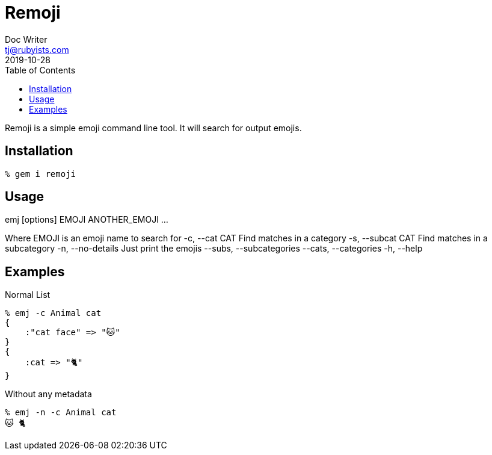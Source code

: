 = Remoji
Doc Writer <tj@rubyists.com>
2019-10-28
:toc:

Remoji is a simple emoji command line tool. It will search for output emojis.

== Installation
----
% gem i remoji
----

== Usage

emj [options] EMOJI ANOTHER_EMOJI ...

Where EMOJI is an emoji name to search for
    -c, --cat CAT                    Find matches in a category
    -s, --subcat CAT                 Find matches in a subcategory
    -n, --no-details                 Just print the emojis
        --subs, --subcategories
        --cats, --categories
    -h, --help

== Examples

Normal List

----
% emj -c Animal cat
{
    :"cat face" => "🐱"
}
{
    :cat => "🐈"
}
----

Without any metadata

----
% emj -n -c Animal cat
🐱 🐈
----
